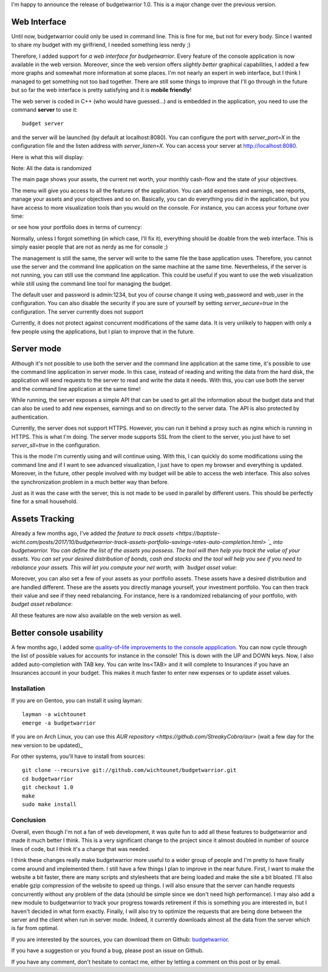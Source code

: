 I'm happy to announce the release of budgetwarrior 1.0. This is a major change
over the previous version.

Web Interface
+++++++++++++

Until now, budgetwarrior could only be used in command line. This is fine for
me, but not for every body. Since I wanted to share my budget with my
girlfriend, I needed something less nerdy ;)

Therefore, I added support for *a web interface for budgetwarrior*. Every feature
of the console application is now available in the web version. Moreover, since
the web version offers *slightly better* graphical capabilities, I added a few
more graphs and somewhat more information at some places. I'm not nearly an
expert in web interface, but I think I managed to get something not too bad
together. There are still some things to improve that I'll go through in the
future but so far the web interface is pretty satisfying and it is **mobile friendly**!

The web server is coded in C++ (who would have guessed...) and is embedded in
the application, you need to use the command **server** to use it::

    budget server

and the server will be launched (by default at localhost:8080). You can
configure the port with `server_port=X` in the configuration file and the
listen address with `server_listen=X`. You can access your server at
http://localhost:8080.

Here is what this will display:

.. image:: /images/budgetwarrior_web_index.png
   :alt: Web interface index

Note: All the data is randomized

The main page shows your assets, the current net worth, your monthly cash-flow
and the state of your objectives.

The menu will give you access to all the features of the application. You can
add expenses and earnings, see reports, manage your assets and your objectives
and so on. Basically, you can do everything you did in the application, but you
have access to more visualization tools than you would on the console. For
instance, you can access your fortune over time:

.. image:: /images/budgetwarrior_web_fortune.png
   :alt: Web interface fortune graph

or see how your portfolio does in terms of currency:

.. image:: /images/budgetwarrior_web_portfolio_currency.png
   :alt: Web interface portofolio currency breakdown

Normally, unless I forgot something (in which case, I'll fix it), everything
should be doable from the web interface. This is simply easier people that are
not as nerdy as me for console ;)

The management is still the same, the server will write to the same file the
base application uses. Therefore, you cannot use the server and the command line
application on the same machine at the same time. Nevertheless, if the server is
not running, you can still use the command line application. This could be
useful if you want to use the web visualization while still using the command
line tool for managing the budget.

The default user and password is admin:1234, but you of course change it using
web_password and web_user in the configuration. You can also disable the
security if you are sure of yourself by setting `server_secure=true` in
the configuration. The server currently does not support

Currently, it does not protect against concurrent modifications of the same
data. It is very unlikely to happen with only a few people using the
applications, but I plan to improve that in the future.

Server mode
+++++++++++

Although it's not possible to use both the server and the command line
application at the same time, it's possible to use the command line application
in server mode. In this case, instead of reading and writing the data from the
hard disk, the application will send requests to the server to read and write
the data it needs. With this, you can use both the server and the command line
application at the same time!

While running, the server exposes a simple API that can be used to get
all the information about the budget data and that can also be used to add new
expenses, earnings and so on directly to the server data. The API is also
protected by authentication.

Currently, the server does not support HTTPS. However, you can run it behind
a proxy such as nginx which is running in HTTPS. This is what I'm doing. The
server mode supports SSL from the client to the server, you just have to set
`server_sll=true` in the configuration.

This is the mode I'm currently using and will continue using. With this, I can
quickly do some modifications using the command line and if I want to see
advanced visualization, I just have to open my browser and everything is
updated. Moreover, in the future, other people involved with my budget will be
able to access the web interface. This also solves the synchronization problem
in a much better way than before.

Just as it was the case with the server, this is not made to be used in parallel
by different users. This should be perfectly fine for a small household.

Assets Tracking
+++++++++++++++

Already a few months ago, I've added `the feature to track assets <https://baptiste-wicht.com/posts/2017/10/budgetwarrior-track-assets-portfolio-savings-rates-auto-completion.html> `_ into budgetwarrior. You can define the list of the assets you possess. The tool will then help you track the value of your assets. You can set your desired distribution of bonds, cash and stocks and the tool will help you see if you need to rebalance your assets. This will let you compute your net worth, with `budget asset value`:

.. image:: /images/budgetwarrior_asset_values.png
   :alt: View of your assets

Moreover, you can also set a few of your assets as your portfolio assets. These
assets have a desired distribution and are handled different. These are the
assets you directly manage yourself, your investment portfolio. You can then
track their value and see if they need rebalancing. For instance, here is
a randomized rebalancing of your portfolio, with `budget asset rebalance`:

.. image:: /images/budgetwarrior_rebalance.png
   :alt: View of the needed rebalance

All these features are now also available on the web version as well.

Better console usability
++++++++++++++++++++++++

A few months ago, I added some `quality-of-life improvements to the console appplication <https://baptiste-wicht.com/posts/2017/10/budgetwarrior-track-assets-portfolio-savings-rates-auto-completion.html>`_. You can now cycle through the list of possible values for accounts for instance in the console! This is down with the UP and DOWN keys. Now, I also added auto-completion with TAB key. You can write Ins<TAB> and it will complete to Insurances if you have an Insurances account in your budget. This makes it much faster to enter new expenses or to update asset values.

Installation
------------

If you are on Gentoo, you can install it using layman::

    layman -a wichtounet
    emerge -a budgetwarrior

If you are on Arch Linux, you can use this `AUR repository
<https://github.com/StreakyCobra/aur>` (wait a few day for the new version to be
updated)_

For other systems, you'll have to install from sources::

    git clone --recursive git://github.com/wichtounet/budgetwarrior.git
    cd budgetwarrior
    git checkout 1.0
    make
    sudo make install

Conclusion
----------

Overall, even though I'm not a fan of web development, it was quite fun to add
all these features to budgetwarrior and made it much better I think. This is
a very significant change to the project since it almost doubled in number of
source lines of code, but I think it's a change that was needed.

I think these changes really make budgetwarrior more useful to a wider group of
people and I'm pretty to have finally come around and implemented them. I still
have a few things I plan to improve in the near future. First, I want to make
the website a bit faster, there are many scripts and stylesheets that are being
loaded and make the site a bit bloated. I'll also enable gzip compression of the
website to speed up things. I will also ensure that the server can handle
requests concurrently without any problem of the data (should be simple since we
don't need high performance). I may also add a new module to budgetwarrior to
track your progress towards retirement if this is something you are interested
in, but I haven't decided in what form exactly. Finally, I will also try to
optimize the requests that are being done between the server and the client when
run in server mode. Indeed, it currently downloads almost all the data from the
server which is far from optimal.

If you are interested by the sources, you can download them on Github:
`budgetwarrior <https://github.com/wichtounet/budgetwarrior>`_.

If you have a suggestion or you found a bug, please post an issue on Github.

If you have any comment, don't hesitate to contact me, either by letting a
comment on this post or by email.
